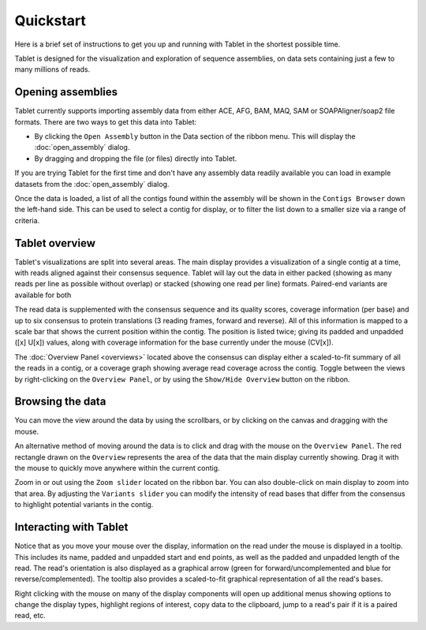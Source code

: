 Quickstart
==========

Here is a brief set of instructions to get you up and running with Tablet in the shortest possible time.

Tablet is designed for the visualization and exploration of sequence assemblies, on data sets containing just a few to many millions of reads.

Opening assemblies
------------------

Tablet currently supports importing assembly data from either ACE, AFG, BAM, MAQ, SAM or SOAPAligner/soap2 file formats. There are two ways to get this data into Tablet:

- By clicking the ``Open Assembly`` button in the Data section of the ribbon menu. This will display the :doc:`open_assembly` dialog.
- By dragging and dropping the file (or files) directly into Tablet. 

If you are trying Tablet for the first time and don't have any assembly data readily available you can load in example datasets from the :doc:`open_assembly` dialog.

Once the data is loaded, a list of all the contigs found within the assembly will be shown in the ``Contigs Browser`` down the left-hand side. This can be used to select a contig for display, or to filter the list down to a smaller size via a range of criteria.

Tablet overview
---------------

Tablet's visualizations are split into several areas. The main display provides a visualization of a single contig at a time, with reads aligned against their consensus sequence. Tablet will lay out the data in either packed (showing as many reads per line as possible without overlap) or stacked (showing one read per line) formats. Paired-end variants are available for both

The read data is supplemented with the consensus sequence and its quality scores, coverage information (per base) and up to six consensus to protein translations (3 reading frames, forward and reverse). All of this information is mapped to a scale bar that shows the current position within the contig. The position is listed twice; giving its padded and unpadded ([x] U[x]) values, along with coverage information for the base currently under the mouse (CV[x]).

The :doc:`Overview Panel <overviews>` located above the consensus can display either a scaled-to-fit summary of all the reads in a contig, or a coverage graph showing average read coverage across the contig. Toggle between the views by right-clicking on the ``Overview Panel``, or by using the ``Show/Hide Overview`` button on the ribbon.

Browsing the data
-----------------

You can move the view around the data by using the scrollbars, or by clicking on the canvas and dragging with the mouse.

An alternative method of moving around the data is to click and drag with the mouse on the ``Overview Panel``. The red rectangle drawn on the ``Overview`` represents the area of the data that the main display currently showing. Drag it with the mouse to quickly move anywhere within the current contig.

Zoom in or out using the ``Zoom slider`` located on the ribbon bar. You can also double-click on main display to zoom into that area. By adjusting the ``Variants slider`` you can modify the intensity of read bases that differ from the consensus to highlight potential variants in the contig.

Interacting with Tablet
-----------------------

Notice that as you move your mouse over the display, information on the read under the mouse is displayed in a tooltip. This includes its name, padded and unpadded start and end points, as well as the padded and unpadded length of the read. The read's orientation is also displayed as a graphical arrow (green for forward/uncomplemented and blue for reverse/complemented). The tooltip also provides a scaled-to-fit graphical representation of all the read's bases.

Right clicking with the mouse on many of the display components will open up additional menus showing options to change the display types, highlight regions of interest, copy data to the clipboard, jump to a read's pair if it is a paired read, etc. 